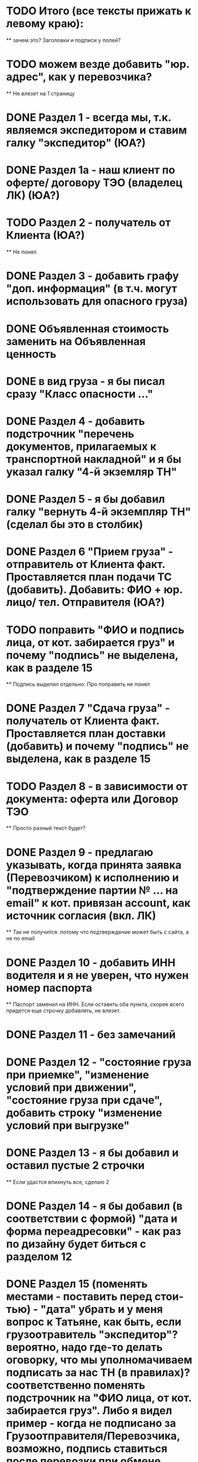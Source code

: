 * TODO Итого (все тексты прижать к левому краю):
    ** зачем это? Заголовки и подписи у полей?
* TODO можем везде добавить "юр. адрес", как у перевозчика?
    ** Не влезет на 1 страницу
* DONE Раздел 1 - всегда мы, т.к. являемся экспедитором и ставим галку "экспедитор" (ЮА?)
* DONE Раздел 1а - наш клиент по оферте/ договору ТЭО (владелец ЛК) (ЮА?)
* TODO Раздел 2 - получатель от Клиента (ЮА?)
    ** Не понял
* DONE Раздел 3 - добавить графу "доп. информация" (в т.ч. могут использовать для опасного груза)
* DONE Объявленная стоимость заменить на Объявленная ценность
* DONE в вид груза - я бы писал сразу "Класс опасности ..."
* DONE Раздел 4 - добавить подстрочник "перечень документов, прилагаемых к транспортной накладной" и я бы указал галку "4-й экземляр ТН"
* DONE Раздел 5 - я бы добавил галку "вернуть 4-й экземпляр ТН" (сделал бы это в столбик)
* DONE Раздел 6 "Прием груза" - отправитель от Клиента факт. Проставляется план подачи ТС (добавить). Добавить: ФИО + юр. лицо/ тел. Отправителя (ЮА?)
* TODO поправить "ФИО и подпись лица, от кот. забирается груз" и почему "подпись" не выделена, как в разделе 15
    ** Подпись выделил отдельно. Про поправить не понял
* DONE Раздел 7 "Сдача груза" - получатель от Клиента факт. Проставляется план доставки (добавить) и почему "подпись" не выделена, как в разделе 15
* TODO Раздел 8 - в зависимости от документа: оферта или Договор ТЭО
    ** Просто разный текст будет? 
* DONE Раздел 9 - предлагаю указывать, когда принята заявка (Перевозчиком) к исполнению и "подтверждение партии № ... на email" к кот. привязан account, как источник согласия (вкл. ЛК) 
    ** Так не получится. потому что подтверждение может быть с сайта, а не по email 
* DONE Раздел 10 - добавить ИНН водителя и я не уверен, что нужен номер паспорта
    ** Паспорт заменил на ИНН. Если оставить оба пункта, скорее всего придется еще строчку добавлять, не влезет.
* DONE Раздел 11 - без замечаний
* DONE Раздел 12 - "состояние груза при приемке", "изменение условий при движении", "состояние груза при сдаче", добавить строку "изменение условий при выгрузке"
* DONE Раздел 13 - я бы добавил и оставил пустые 2 строчки
    ** Если удастся впихнуть все, сделаю 2
* DONE Раздел 14 - я бы добавил (в соответствии с формой) "дата и форма переадресовки" - как раз по дизайну будет биться с разделом 12
* DONE Раздел 15 (поменять местами - поставить перед стои-тью) - "дата" убрать и у меня вопрос к Татьяне, как быть, если грузоотравитель "экспедитор"? вероятно, надо где-то делать оговорку, что мы уполномачиваем подписать за нас ТН (в правилах)? соответственно поменять подстрочник на "ФИО лица, от кот. забирается груз". Либо я видел пример - когда не подписано за Грузоотправителя/Перевозчика, возможно, подпись ставиться после перевозки при обмене документами - ???
* TODO Раздел 16 - см. раздел 8 + см. Раздел 15, вероятно, надо делать обмен и подписывать со стороны Экспедитора (нас) и со стороны Перевозчика,указав полные реквизиты - нам подготовить доверенности на рук. отдела логистики
    ** надо что-то в макете менять?
* DONE Раздел 17 - добавить "штраф", разделив каждую строчку, а "дату" и "подпись" указать в каждой (покажу устно).
* DONE Раздел 16 можно не заполнять (есть ссылка "по необходимости" - т.е. отставить, как у нас есть с ссылкой на соглашения)
* DONE А раздел 15 - оставить с подписью Грузоотправителя/ Водителя (чтобы соблюсти форму)




Путь перевозчика
Убираем циклы аукциона
Добавлем кнопку завершения цикла
За час до окончания аукциона подсвечиваем его
Убрать лимит цены ставки для перевозчика
Добавить статус Подтвердил Не подтвердил для перевозчика
Добавить статусы страховой: Не верифицирован водитель, Не верифицирован перевозчик, Верифицирован водитель и перевозчик.
Причина отказа страховой
Ставка в LMS может быть любой. Даже больше максимальной
Лучшая ставка от перевозчика на момент ставки. Какая? Лучшая подтвержденная? Лучшая подтвержденная и верифицированная? + ставка клиента.
Выигрывает цена, которую мы получили раньше по времени (+ проверки на верификацию)
Вырубить механизм конкуренции перевозчиков
Вывести ставки перевозчиков в карточку (НДС)
При выборе перевозчика подгрузить телефон (для контактов) и email (выпадающий список имейлов, когда добавим разные имейлы в профиль перевозчика)


Перевозчиков перевести на ИНН
Разделить роли и спрашивать куда хочет войти при входе
Скинуть экран профиля перевозчику Орхану
В ТН не заполняют Должность, что делать?
Раздел 4. Разместить галку ровно над след. галкой. Сделаю при верстке. Ща в макете сложно сделать, либо я не знаю как) Не убив компонент
Раздел 6. Правильно ли  понимаю, что в подстрочнике не должно быть адреса? 
Разделы 8, 9 и 16 дополню, когда будет инфа


